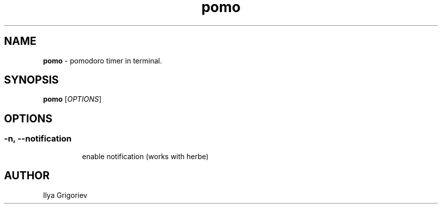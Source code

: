 .TH pomo 1

.SH NAME
.B pomo
- pomodoro timer in terminal.

.SH SYNOPSIS
.B pomo
[\fIOPTIONS\fR]


.SH OPTIONS
.SS

.TP
.B -n, --notification 
enable notification (works with herbe)

.SH AUTHOR
Ilya Grigoriev
